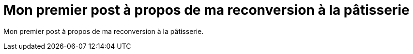// = Your Blog title
// See https://hubpress.gitbooks.io/hubpress-knowledgebase/content/ for information about the parameters.
// :hp-image: /covers/cover.png
// :published_at: 2019-01-31
// :hp-tags: HubPress, Blog, Open_Source,
// :hp-alt-title: My English Title
= Mon premier post à propos de ma reconversion à la pâtisserie
:hp-tags: reconversion
:published_at: 2017-04-24

Mon premier post à propos de ma reconversion à la pâtisserie.


